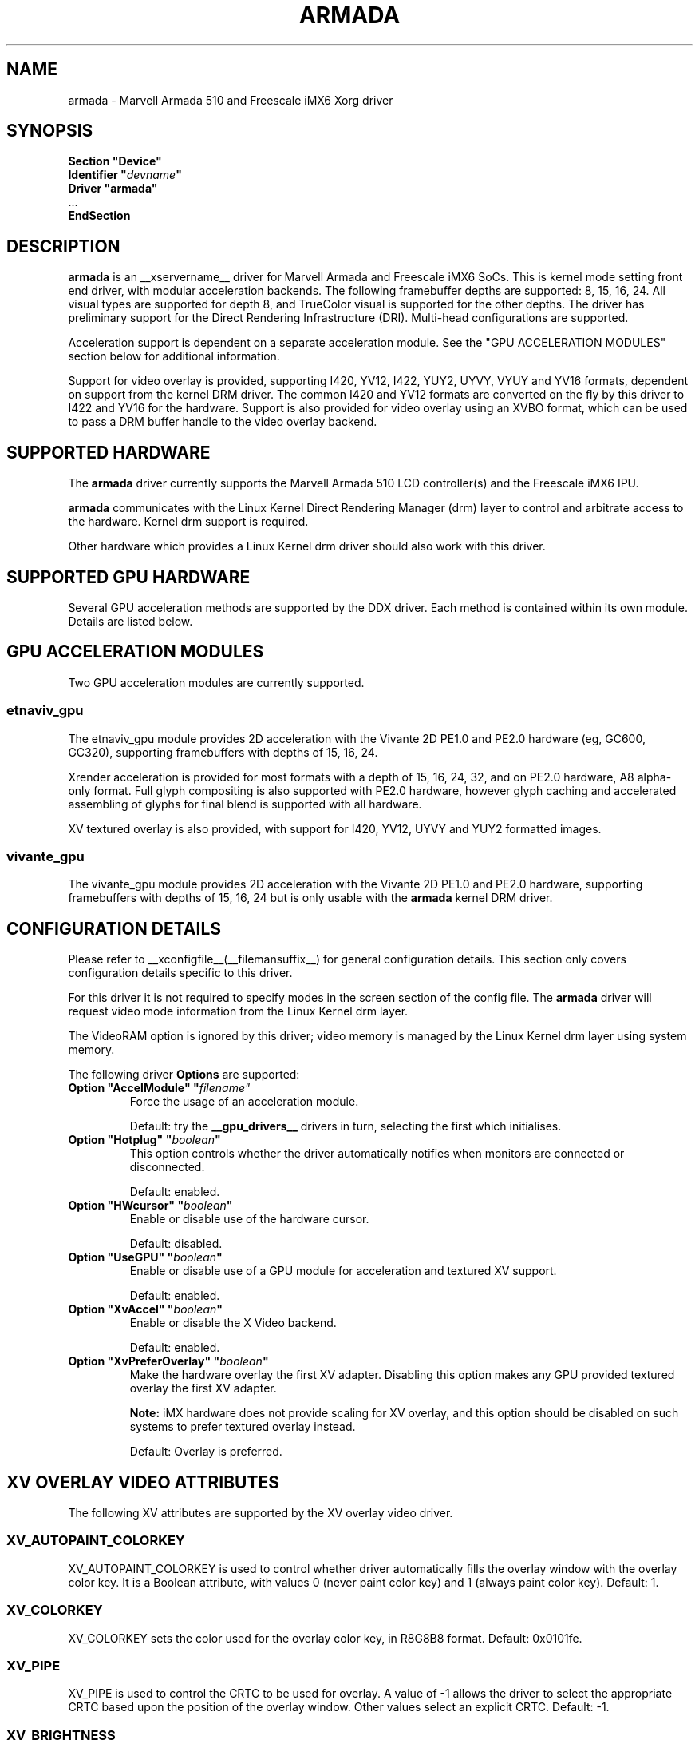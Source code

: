 .\" $XFree86: xc/programs/Xserver/hw/xfree86/drivers/fbdev/fbdev.man,v 1.2 2001/01/27 18:20:47 dawes Exp $ 
.\" shorthand for double quote that works everywhere.
.ds q \N'34'
.TH ARMADA __drivermansuffix__ __vendorversion__
.SH NAME
armada \- Marvell Armada 510 and Freescale iMX6 Xorg driver
.SH SYNOPSIS
.nf
.B "Section \*qDevice\*q"
.BI "  Identifier \*q"  devname \*q
.B  "  Driver \*qarmada\*q"
\ \ ...
.B EndSection
.fi

.SH DESCRIPTION
.B armada
is an __xservername__ driver for Marvell Armada and Freescale iMX6 SoCs.
This is kernel mode setting front end driver, with modular acceleration
backends.  The following framebuffer depths are supported: 8, 15, 16, 24.
All visual types are supported for depth 8, and TrueColor visual is
supported for the other depths.  The driver has preliminary support for
the Direct Rendering Infrastructure (DRI).  Multi-head configurations
are supported.
.PP
Acceleration support is dependent on a separate acceleration module.  See
the "GPU ACCELERATION MODULES" section below for additional information.
.PP
Support for video overlay is provided, supporting I420, YV12, I422, YUY2,
UYVY, VYUY and YV16 formats, dependent on support from the kernel DRM
driver.  The common I420 and YV12 formats are converted on the fly by
this driver to I422 and YV16 for the hardware.  Support is also provided
for video overlay using an XVBO format, which can be used to pass a DRM
buffer handle to the video overlay backend.
.PP

.SH SUPPORTED HARDWARE
The 
.B armada
driver currently supports the Marvell Armada 510 LCD controller(s) and
the Freescale iMX6 IPU.
.PP
.B armada
communicates with the Linux Kernel Direct Rendering Manager (drm) layer
to control and arbitrate access to the hardware.  Kernel drm support is
required.
.PP
Other hardware which provides a Linux Kernel drm driver should also work
with this driver.

.SH SUPPORTED GPU HARDWARE
Several GPU acceleration methods are supported by the DDX driver.  Each
method is contained within its own module.  Details are listed below.
.PP

.SH GPU ACCELERATION MODULES
Two GPU acceleration modules are currently supported.
.SS etnaviv_gpu
The etnaviv_gpu module provides 2D acceleration with the Vivante 2D PE1.0
and PE2.0 hardware (eg, GC600, GC320), supporting framebuffers with depths
of 15, 16, 24.
.PP
Xrender acceleration is provided for most formats with a depth of 15,
16, 24, 32, and on PE2.0 hardware, A8 alpha-only format.  Full glyph
compositing is also supported with PE2.0 hardware, however glyph caching
and accelerated assembling of glyphs for final blend is supported with
all hardware.
.PP
XV textured overlay is also provided, with support for I420, YV12,
UYVY and YUY2 formatted images.
.SS vivante_gpu
The vivante_gpu module provides 2D acceleration with the Vivante 2D PE1.0
and PE2.0 hardware, supporting framebuffers with depths of 15, 16, 24
but is only usable with the
.B armada
kernel DRM driver.
.SH CONFIGURATION DETAILS
Please refer to __xconfigfile__(__filemansuffix__) for general configuration
details.  This section only covers configuration details specific to
this driver.
.PP
For this driver it is not required to specify modes in the screen 
section of the config file.  The
.B armada
driver will request video mode information from the Linux Kernel drm layer.
.PP
The VideoRAM option is ignored by this driver; video memory is managed
by the Linux Kernel drm layer using system memory.
.PP
The following driver 
.B Options
are supported:
.TP
.BI "Option \*qAccelModule\*q \*q"filename\*q
Force the usage of an acceleration module.
.IP
Default: try the
.B __gpu_drivers__
drivers in turn, selecting the first which initialises.
.TP
.BI "Option \*qHotplug\*q \*q" boolean \*q
This option controls whether the driver automatically notifies when
monitors are connected or disconnected.
.IP
Default: enabled.
.TP
.BI "Option \*qHWcursor\*q \*q" boolean \*q
Enable or disable use of the hardware cursor.
.IP
Default: disabled.
.TP
.BI "Option \*qUseGPU\*q \*q" boolean \*q
Enable or disable use of a GPU module for acceleration and textured XV
support.
.IP
Default: enabled.
.TP
.BI "Option \*qXvAccel\*q \*q" boolean \*q
Enable or disable the X Video backend.
.IP
Default: enabled.
.TP
.BI "Option \*qXvPreferOverlay\*q \*q" boolean \*q
Make the hardware overlay the first XV adapter.  Disabling this option
makes any GPU provided textured overlay the first XV adapter.
.IP
.B Note:
iMX hardware does not provide scaling for XV overlay, and this option
should be disabled on such systems to prefer textured overlay instead.
.IP
Default: Overlay is preferred.

.SH XV OVERLAY VIDEO ATTRIBUTES
The following XV attributes are supported by the XV overlay video driver.
.SS "XV_AUTOPAINT_COLORKEY"
XV_AUTOPAINT_COLORKEY is used to control whether driver automatically fills
the overlay window with the overlay color key.  It is a Boolean attribute,
with values 0 (never paint color key) and 1 (always paint color key).
Default: 1.
.SS "XV_COLORKEY"
XV_COLORKEY sets the color used for the overlay color key, in R8G8B8 format.
Default: 0x0101fe.
.SS "XV_PIPE"
XV_PIPE is used to control the CRTC to be used for overlay.  A value of -1
allows the driver to select the appropriate CRTC based upon the position of
the overlay window.  Other values select an explicit CRTC.  Default: -1.
.SS "XV_BRIGHTNESS"
.SS "XV_CONTRAST"
.SS "XV_SATURATION"
These options can be used to adjust the overlaid picture brightness,
contrast and saturation levels.  These options are dependent on their
presence in the Linux kernel drm driver.


.SH XV TEXTURED VIDEO ATTRIBUTES
Textured overlay attributes are dependent on the GPU acceleration module.
.SS "XV_PIPE"
XV_PIPE is used to select which CRTC is used to synchronize the screen
update with the screen scanout to minimise tearing.  A value of -1 allows
the driver to select the appropriate CRTC based upon the position of the
overlay window.  Other vlaues select an explicit CRTC.  Default: -1.
.SS "XV_SYNC_TO_VBLANK"
XV_SYNC_TO_VBLANK is used to control whether the textured adapter
synchronises with the screen scanout to minimise tearing.  It is a
Boolean attribute with values 0 (never sync) and 1 (always sync.)
Default: 1.

.SH REPORTING BUGS
The xf86-video-armada driver is a separately maintained driver, and
bugs should be reported to the author.

.SH "SEE ALSO"
__xservername__(__appmansuffix__), __xconfigfile__(__filemansuffix__), xorgconfig(__appmansuffix__), Xserver(__appmansuffix__),
X(__miscmansuffix__)
.SH AUTHORS
Authors include: Gerd Knorr, Michel Dänzer, Geert Uytterhoeven, Russell King.
